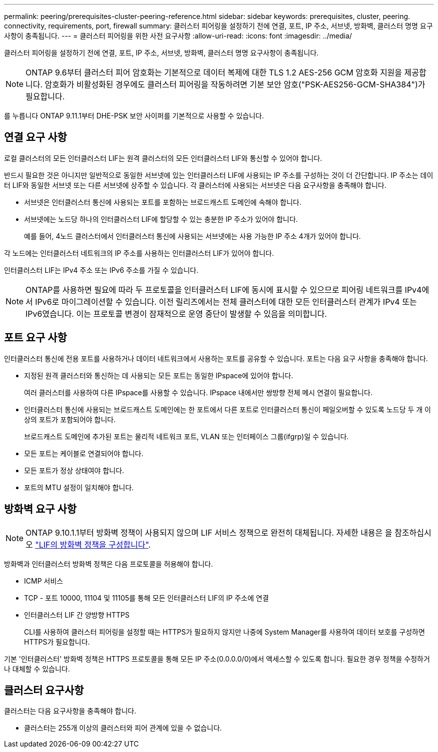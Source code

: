 ---
permalink: peering/prerequisites-cluster-peering-reference.html 
sidebar: sidebar 
keywords: prerequisites, cluster, peering. connectivity, requirements, port, firewall 
summary: 클러스터 피어링을 설정하기 전에 연결, 포트, IP 주소, 서브넷, 방화벽, 클러스터 명명 요구사항이 충족됩니다. 
---
= 클러스터 피어링을 위한 사전 요구사항
:allow-uri-read: 
:icons: font
:imagesdir: ../media/


[role="lead"]
클러스터 피어링을 설정하기 전에 연결, 포트, IP 주소, 서브넷, 방화벽, 클러스터 명명 요구사항이 충족됩니다.


NOTE: ONTAP 9.6부터 클러스터 피어 암호화는 기본적으로 데이터 복제에 대한 TLS 1.2 AES-256 GCM 암호화 지원을 제공합니다. 암호화가 비활성화된 경우에도 클러스터 피어링을 작동하려면 기본 보안 암호("PSK-AES256-GCM-SHA384")가 필요합니다.

를 누릅니다
ONTAP 9.11.1부터 DHE-PSK 보안 사이퍼를 기본적으로 사용할 수 있습니다.



== 연결 요구 사항

로컬 클러스터의 모든 인터클러스터 LIF는 원격 클러스터의 모든 인터클러스터 LIF와 통신할 수 있어야 합니다.

반드시 필요한 것은 아니지만 일반적으로 동일한 서브넷에 있는 인터클러스터 LIF에 사용되는 IP 주소를 구성하는 것이 더 간단합니다. IP 주소는 데이터 LIF와 동일한 서브넷 또는 다른 서브넷에 상주할 수 있습니다. 각 클러스터에 사용되는 서브넷은 다음 요구사항을 충족해야 합니다.

* 서브넷은 인터클러스터 통신에 사용되는 포트를 포함하는 브로드캐스트 도메인에 속해야 합니다.
* 서브넷에는 노드당 하나의 인터클러스터 LIF에 할당할 수 있는 충분한 IP 주소가 있어야 합니다.
+
예를 들어, 4노드 클러스터에서 인터클러스터 통신에 사용되는 서브넷에는 사용 가능한 IP 주소 4개가 있어야 합니다.



각 노드에는 인터클러스터 네트워크의 IP 주소를 사용하는 인터클러스터 LIF가 있어야 합니다.

인터클러스터 LIF는 IPv4 주소 또는 IPv6 주소를 가질 수 있습니다.


NOTE: ONTAP를 사용하면 필요에 따라 두 프로토콜을 인터클러스터 LIF에 동시에 표시할 수 있으므로 피어링 네트워크를 IPv4에서 IPv6로 마이그레이션할 수 있습니다. 이전 릴리즈에서는 전체 클러스터에 대한 모든 인터클러스터 관계가 IPv4 또는 IPv6였습니다. 이는 프로토콜 변경이 잠재적으로 운영 중단이 발생할 수 있음을 의미합니다.



== 포트 요구 사항

인터클러스터 통신에 전용 포트를 사용하거나 데이터 네트워크에서 사용하는 포트를 공유할 수 있습니다. 포트는 다음 요구 사항을 충족해야 합니다.

* 지정된 원격 클러스터와 통신하는 데 사용되는 모든 포트는 동일한 IPspace에 있어야 합니다.
+
여러 클러스터를 사용하여 다른 IPspace를 사용할 수 있습니다. IPspace 내에서만 쌍방향 전체 메시 연결이 필요합니다.

* 인터클러스터 통신에 사용되는 브로드캐스트 도메인에는 한 포트에서 다른 포트로 인터클러스터 통신이 페일오버할 수 있도록 노드당 두 개 이상의 포트가 포함되어야 합니다.
+
브로드캐스트 도메인에 추가된 포트는 물리적 네트워크 포트, VLAN 또는 인터페이스 그룹(ifgrp)일 수 있습니다.

* 모든 포트는 케이블로 연결되어야 합니다.
* 모든 포트가 정상 상태여야 합니다.
* 포트의 MTU 설정이 일치해야 합니다.




== 방화벽 요구 사항


NOTE: ONTAP 9.10.1.1부터 방화벽 정책이 사용되지 않으며 LIF 서비스 정책으로 완전히 대체됩니다. 자세한 내용은 을 참조하십시오 link:../networking/configure_firewall_policies_for_lifs.html["LIF의 방화벽 정책을 구성합니다"].

방화벽과 인터클러스터 방화벽 정책은 다음 프로토콜을 허용해야 합니다.

* ICMP 서비스
* TCP - 포트 10000, 11104 및 11105를 통해 모든 인터클러스터 LIF의 IP 주소에 연결
* 인터클러스터 LIF 간 양방향 HTTPS
+
CLI를 사용하여 클러스터 피어링을 설정할 때는 HTTPS가 필요하지 않지만 나중에 System Manager를 사용하여 데이터 보호를 구성하면 HTTPS가 필요합니다.



기본 '인터클러스터' 방화벽 정책은 HTTPS 프로토콜을 통해 모든 IP 주소(0.0.0.0/0)에서 액세스할 수 있도록 합니다. 필요한 경우 정책을 수정하거나 대체할 수 있습니다.



== 클러스터 요구사항

클러스터는 다음 요구사항을 충족해야 합니다.

* 클러스터는 255개 이상의 클러스터와 피어 관계에 있을 수 없습니다.

